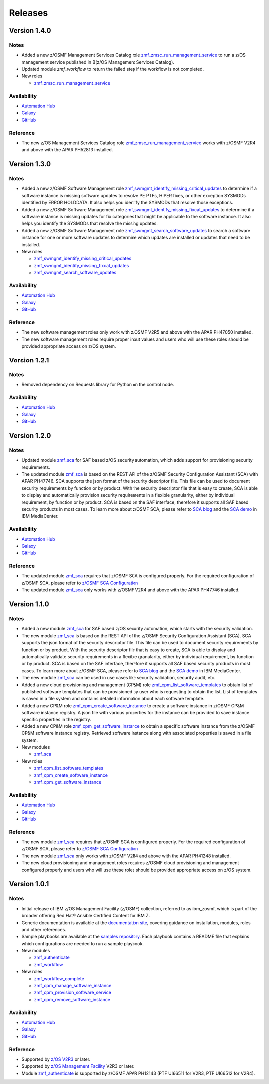 .. ...........................................................................
.. © Copyright IBM Corporation 2023                                          .
.. ...........................................................................

========
Releases
========

Version 1.4.0
=============

Notes
-----

* Added a new z/OSMF Management Services Catalog role `zmf_zmsc_run_management_service`_ to run a z/OS management service
  published in B(z/OS Management Services Catalog).
* Updated module `zmf_workflow` to return the failed step if the workflow is not completed.

* New roles

  * `zmf_zmsc_run_management_service`_

Availability
------------

* `Automation Hub`_
* `Galaxy`_
* `GitHub`_

Reference
---------

* The new z/OS Management Services Catalog role `zmf_zmsc_run_management_service`_ works with z/OSMF V2R4
  and above with the APAR PH52813 installed.

Version 1.3.0
=============

Notes
-----

* Added a new z/OSMF Software Management role `zmf_swmgmt_identify_missing_critical_updates`_ to determine if a software
  instance is missing software updates to resolve PE PTFs, HIPER fixes, or other exception SYSMODs identified by ERROR
  HOLDDATA.  It also helps you identify the SYSMODs that resolve those exceptions.
* Added a new z/OSMF Software Management role `zmf_swmgmt_identify_missing_fixcat_updates`_ to determine if a software
  instance is missing updates for fix categories that might be applicable to the software instance.  It also helps you
  identify the SYSMODs that resolve the missing updates.
* Added a new z/OSMF Software Management role `zmf_swmgmt_search_software_updates`_ to search a software instance for one
  or more software updates  to determine which updates are installed or updates that need to be installed.

* New roles

  * `zmf_swmgmt_identify_missing_critical_updates`_
  * `zmf_swmgmt_identify_missing_fixcat_updates`_
  * `zmf_swmgmt_search_software_updates`_

Availability
------------

* `Automation Hub`_
* `Galaxy`_
* `GitHub`_

Reference
---------

* The new software management roles only work with z/OSMF V2R5 and above with the APAR PH47050 installed.
* The new software management roles require proper input values and users who will use these roles should be provided
  appropriate access on z/OS system.

Version 1.2.1
=============

Notes
-----

* Removed dependency on Requests library for Python on the control node.

Availability
------------

* `Automation Hub`_
* `Galaxy`_
* `GitHub`_

Version 1.2.0
=============

Notes
-----

* Updated module `zmf_sca`_ for SAF based z/OS security automation, which adds support for provisioning security requirements.
* The updated module `zmf_sca`_ is based on the REST API of the z/OSMF Security Configuration Assistant (SCA) with APAR PH47746.
  SCA supports the json format of the security descriptor file. This file can be used to document security requirements
  by function or by product. With the security descriptor file that is easy to create,
  SCA is able to display and automatically provision security requirements in a flexible granularity,
  either by individual requirement, by function or by product. SCA is based on the SAF interface,
  therefore it supports all SAF based security products in most cases. To learn more about z/OSMF SCA, please refer to
  `SCA blog`_ and the `SCA demo`_ in IBM MediaCenter.

Availability
------------

* `Automation Hub`_
* `Galaxy`_
* `GitHub`_

Reference
---------

* The updated module `zmf_sca`_ requires that z/OSMF SCA is configured properly.
  For the required configuration of z/OSMF SCA, please refer to `z/OSMF SCA Configuration`_
* The updated module `zmf_sca`_ only works with z/OSMF V2R4 and above with the APAR PH47746 installed.

Version 1.1.0
=============

Notes
-----

* Added a new module `zmf_sca`_ for SAF based z/OS security automation, which starts with the security validation.
* The new module `zmf_sca`_ is based on the REST API of the z/OSMF Security Configuration Assistant (SCA).
  SCA supports the json format of the security descriptor file. This file can be used to document security requirements
  by function or by product. With the security descriptor file that is easy to create,
  SCA is able to display and automatically validate security requirements in a flexible granularity,
  either by individual requirement, by function or by product. SCA is based on the SAF interface,
  therefore it supports all SAF based security products in most cases. To learn more about z/OSMF SCA, please refer to
  `SCA blog`_ and the `SCA demo`_ in IBM MediaCenter.
* The new module `zmf_sca`_ can be used in use cases like security validation, security audit, etc.
* Added a new cloud provisioning and management (CP&M) role `zmf_cpm_list_software_templates`_ to obtain list of published
  software templates that can be provisioned by user who is requesting to obtain the list.
  List of templates is saved in a file system and contains detailed information about each software template.
* Added a new CP&M role `zmf_cpm_create_software_instance`_ to create a software
  instance in z/OSMF CP&M software instance registry. A json file with various properties for the instance can
  be provided to save instance specific properties in the registry.
* Added a new CP&M role `zmf_cpm_get_software_instance`_ to obtain a specific software instance from the z/OSMF CP&M
  software instance registry. Retrieved software instance along with associated properties is saved in a file system.

* New modules

  * `zmf_sca`_

* New roles

  * `zmf_cpm_list_software_templates`_ 
  * `zmf_cpm_create_software_instance`_ 
  * `zmf_cpm_get_software_instance`_ 

Availability
------------

* `Automation Hub`_
* `Galaxy`_
* `GitHub`_

Reference
---------

* The new module `zmf_sca`_ requires that z/OSMF SCA is configured properly.
  For the required configuration of z/OSMF SCA, please refer to `z/OSMF SCA Configuration`_
* The new module `zmf_sca`_ only works with z/OSMF V2R4 and above with the APAR PH41248 installed.
* The new cloud provisioning and management roles requires z/OSMF cloud provisioning and management
  configured properly and users who will use these roles should be provided appropriate access on
  z/OS system.

Version 1.0.1
=============

Notes
-----

* Initial release of IBM z/OS Management Facility (z/OSMF) collection,
  referred to as ibm_zosmf, which is part of the broader offering
  Red Hat® Ansible Certified Content for IBM Z.
* Generic documentation is available at the `documentation site`_, covering
  guidance on installation, modules, roles and other references.
* Sample playbooks are available at the `samples repository`_.
  Each playbook contains a README file that explains which configurations are needed to run a sample playbook.

* New modules

  * `zmf_authenticate`_
  * `zmf_workflow`_

* New roles

  * `zmf_workflow_complete`_
  * `zmf_cpm_manage_software_instance`_ 
  * `zmf_cpm_provision_software_service`_ 
  * `zmf_cpm_remove_software_instance`_ 

Availability
------------

* `Automation Hub`_
* `Galaxy`_
* `GitHub`_

Reference
---------

* Supported by `z/OS V2R3`_ or later.
* Supported by `z/OS Management Facility`_ V2R3 or later.
* Module `zmf_authenticate`_ is supported by z/OSMF APAR PH12143 (PTF UI66511 for V2R3, PTF UI66512 for V2R4).

.. .............................................................................
.. Global Links
.. .............................................................................

.. _zmf_authenticate:
   modules/zmf_authenticate.html

.. _zmf_workflow:
   modules/zmf_workflow.html

.. _zmf_sca:
   modules/zmf_sca.html

.. _zmf_workflow_complete:
   roles/zmf_workflow_complete.html

.. _zmf_cpm_manage_software_instance:
   roles/zmf_cpm_manage_software_instance.html

.. _zmf_cpm_provision_software_service:
   roles/zmf_cpm_provision_software_service.html

.. _zmf_cpm_remove_software_instance:
   roles/zmf_cpm_remove_software_instance.html

.. _zmf_cpm_list_software_templates:
   roles/zmf_cpm_list_software_templates.html

.. _zmf_cpm_create_software_instance:
   roles/zmf_cpm_create_software_instance.html

.. _zmf_cpm_get_software_instance:
   roles/zmf_cpm_get_software_instance.html

.. _zmf_swmgmt_identify_missing_critical_updates:
   roles/zmf_swmgmt_identify_missing_critical_updates.html

.. _zmf_swmgmt_identify_missing_fixcat_updates:
   roles/zmf_swmgmt_identify_missing_fixcat_updates.html

.. _zmf_swmgmt_search_software_updates:
   roles/zmf_swmgmt_search_software_updates.html

.. _zmf_zmsc_run_management_service:
   roles/zmf_zmsc_run_management_service.html

.. _Automation Hub:
   https://www.ansible.com/products/automation-hub

.. _Galaxy:
   https://galaxy.ansible.com/ibm/ibm_zosmf

.. _GitHub:
   https://github.com/IBM/ibm_zosmf

.. _z/OS V2R3:
   https://www.ibm.com/support/knowledgecenter/SSLTBW_2.3.0/com.ibm.zos.v2r3/en/homepage.html

.. _z/OS Management Facility:
   https://www.ibm.com/support/knowledgecenter/SSLTBW_2.3.0/com.ibm.zos.v2r3.izua300/abstract.html

.. _documentation site:
   https://ibm.github.io/z_ansible_collections_doc/ibm_zosmf/docs/ansible_content.html

.. _samples repository:
   https://github.com/IBM/z_ansible_collections_samples/tree/master/zos_management

.. _z/OSMF SCA Configuration:
   https://www.ibm.com/docs/en/zos/2.4.0?topic=services-configure-security-configuration-assistant-service

.. _SCA demo:
   https://mediacenter.ibm.com/media/Use+z+OSMF+to+validate+security+of+DFSMS/1_17jzrqtg/101043781

.. _SCA blog:
   https://community.ibm.com/community/user/ibmz-and-linuxone/blogs/river-jia/2021/07/25/zosmf-security-configuration-assistant